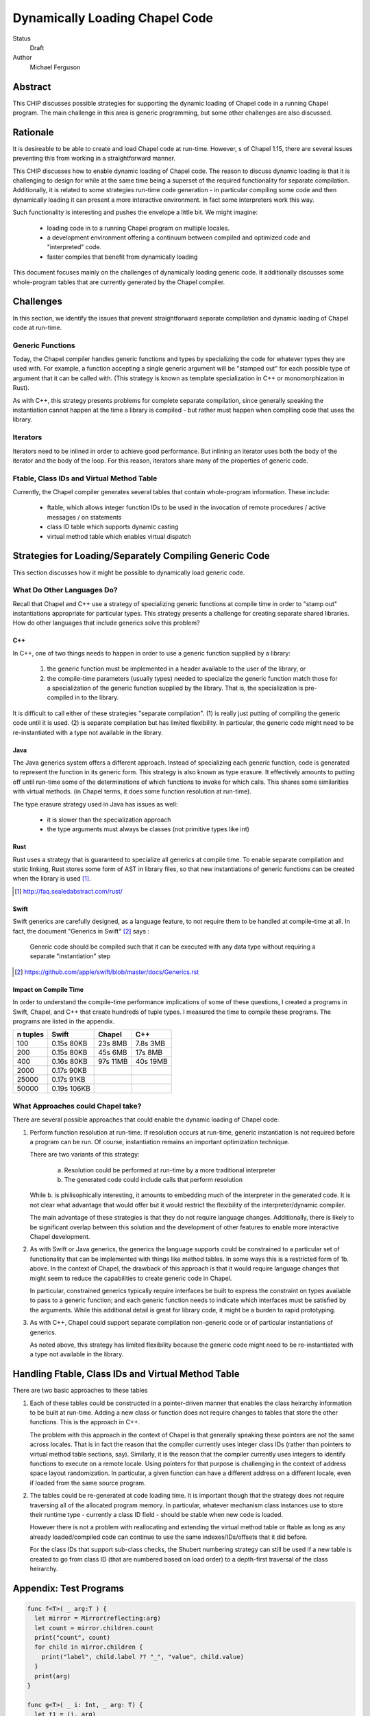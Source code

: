 Dynamically Loading Chapel Code
===============================

Status
  Draft

Author
  Michael Ferguson


Abstract
--------

This CHIP discusses possible strategies for supporting the dynamic
loading of Chapel code in a running Chapel program. The main challenge in
this area is generic programming, but some other challenges are also
discussed.

Rationale
---------

It is desireable to be able to create and load Chapel code at run-time.
However,  s of Chapel 1.15, there are several issues preventing this from
working in a straightforward manner.

This CHIP discusses how to enable dynamic loading of Chapel code. The
reason to discuss dynamic loading is that it is challenging to design for
while at the same time being a superset of the required functionality for
separate compilation. Additionally, it is related to some strategies
run-time code generation - in particular compiling some code and then
dynamically loading it can present a more interactive environment. In
fact some interpreters work this way.

Such functionality is interesting and pushes the envelope a little bit.
We might imagine:

 * loading code in to a running Chapel program on multiple locales.
 * a development environment offering a continuum between compiled and
   optimized code and "interpreted" code.
 * faster compiles that benefit from dynamically loading

This document focuses mainly on the challenges of dynamically loading
generic code. It additionally discusses some whole-program tables that
are currently generated by the Chapel compiler.

Challenges
----------

In this section, we identify the issues that prevent straightforward
separate compilation and dynamic loading of Chapel code at run-time.

Generic Functions
+++++++++++++++++

Today, the Chapel compiler handles generic functions and types by
specializing the code for whatever types they are used with. For example,
a function accepting a single generic argument will be "stamped out" for
each possible type of argument that it can be called with. (This
strategy is known as template specialization in C++ or monomorphization
in Rust).

As with C++, this strategy presents problems for complete separate
compilation, since generally speaking the instantiation cannot happen at
the time a library is compiled - but rather must happen when compiling
code that uses the library.

Iterators
+++++++++

Iterators need to be inlined in order to achieve good performance.  But
inlining an iterator uses both the body of the iterator and the body of
the loop. For this reason, iterators share many of the properties of
generic code.

Ftable, Class IDs and Virtual Method Table
++++++++++++++++++++++++++++++++++++++++++

Currently, the Chapel compiler generates several tables that contain
whole-program information. These include:

 * ftable, which allows integer function IDs to be used in the invocation
   of remote procedures / active messages / on statements
 * class ID table which supports dynamic casting
 * virtual method table which enables virtual dispatch

Strategies for Loading/Separately Compiling Generic Code
--------------------------------------------------------

This section discusses how it might be possible to dynamically load
generic code.

What Do Other Languages Do?
+++++++++++++++++++++++++++

Recall that Chapel and C++ use a strategy of specializing generic
functions at compile time in order to "stamp out" instantiations
appropriate for particular types. This strategy presents a challenge
for creating separate shared libraries. How do other languages that
include generics solve this problem?

C++
***

In C++, one of two things needs to happen in order to use a generic
function supplied by a library:

 1) the generic function must be implemented in a header available to the
    user of the library, or
 2) the compile-time parameters (usually types) needed to specialize the
    generic function match those for a specialization of the generic
    function supplied by the library. That is, the specialization is
    pre-compiled in to the library.

It is difficult to call either of these strategies "separate
compilation". (1) is really just putting of compiling the generic code
until it is used. (2) is separate compilation but has limited
flexibility. In particular, the generic code might need to be
re-instantiated with a type not available in the library. 

Java
****

The Java generics system offers a different approach. Instead of
specializing each generic function, code is generated to represent the
function in its generic form. This strategy is also known as type
erasure. It effectively amounts to putting off until run-time some of the
determinations of which functions to invoke for which calls. This shares
some similarities with virtual methods.  (in Chapel terms, it does some
function resolution at run-time).

The type erasure strategy used in Java has issues as well:

 * it is slower than the specialization approach
 * the type arguments must always be classes (not primitive types like
   int)

Rust
****

Rust uses a strategy that is guaranteed to specialize all generics at
compile time. To enable separate compilation and static linking, Rust
stores some form of AST in library files, so that new instantiations of
generic functions can be created when the library is used [1]_.

.. [1] http://faq.sealedabstract.com/rust/

Swift
*****

Swift generics are carefully designed, as a language feature, to not
require them to be handled at compile-time at all. In fact, the document
"Generics in Swift" [2]_ says :

   Generic code should be compiled such that it can be executed with
   any data type without requiring a separate "instantiation" step

.. [2] https://github.com/apple/swift/blob/master/docs/Generics.rst

Impact on Compile Time
**********************

In order to understand the compile-time performance implications of some
of these questions, I created a programs in Swift, Chapel, and C++ that
create hundreds of tuple types. I measured the time to compile these
programs. The programs are listed in the appendix.

============ ============ ============ ============
n tuples     Swift        Chapel       C++
============ ============ ============ ============
100          0.15s 80KB    23s 8MB     7.8s 3MB
200          0.15s 80KB    45s 6MB     17s 8MB
400          0.16s 80KB    97s 11MB    40s 19MB
2000         0.17s 90KB
25000        0.17s 91KB
50000        0.19s 106KB
============ ============ ============ ============


What Approaches could Chapel take?
++++++++++++++++++++++++++++++++++

There are several possible approaches that could enable the dynamic loading of
Chapel code:

1. Perform function resolution at run-time. If resolution occurs at
   run-time, generic instantiation is not required before a program can
   be run. Of course, instantiation remains an important optimization
   technique.

   There are two variants of this strategy:

     a. Resolution could be performed at run-time by a more traditional
        interpreter

     b. The generated code could include calls that perform resolution

   While b. is philisophically interesting, it amounts to embedding much
   of the interpreter in the generated code. It is not clear what
   advantage that would offer but it would restrict the flexibility of
   the interpreter/dynamic compiler.

   The main advantage of these strategies is that they do not require
   language changes. Additionally, there is likely to be significant
   overlap between this solution and the development of other features to
   enable more interactive Chapel development.

2. As with Swift or Java generics, the generics the language supports
   could be constrained to a particular set of functionality that can be
   implemented with things like method tables. In some ways this is a
   restricted form of 1b. above. In the context of Chapel, the drawback
   of this approach is that it would require language changes that might
   seem to reduce the capabilities to create generic code in Chapel.

   In particular, constrained generics typically require interfaces be
   built to express the constraint on types available to pass to a
   generic function; and each generic function needs to indicate which
   interfaces must be satisfied by the arguments. While this additional
   detail is great for library code, it might be a burden to rapid
   prototyping.

3. As with C++, Chapel could support separate compilation non-generic
   code or of particular instantiations of generics.

   As noted above, this strategy has limited flexibility because the
   generic code might need to be re-instantiated with a type not
   available in the library. 

Handling Ftable, Class IDs and Virtual Method Table
---------------------------------------------------

There are two basic approaches to these tables

1. Each of these tables could be constructed in a pointer-driven manner
   that enables the class heirarchy information to be built at run-time.
   Adding a new class or function does not require changes to tables that
   store the other functions. This is the approach in C++.

   The problem with this approach in the context of Chapel is that
   generally speaking these pointers are not the same across locales.
   That is in fact the reason that the compiler currently uses integer
   class IDs (rather than pointers to virtual method table sections,
   say). Similarly, it is the reason that the compiler currently uses
   integers to identify functions to execute on a remote locale. Using
   pointers for that purpose is challenging in the context of address
   space layout randomization. In particular, a given function can have a
   different address on a different locale, even if loaded from the same
   source program.

2. The tables could be re-generated at code loading time. It is important
   though that the strategy does not require traversing all of the
   allocated program memory. In particular, whatever mechanism class
   instances use to store their runtime type - currently a class ID field
   - should be stable when new code is loaded.

   However there is not a problem with reallocating and extending the
   virtual method table or ftable as long as any already loaded/compiled
   code can continue to use the same indexes/IDs/offsets that it did
   before.

   For the class IDs that support sub-class checks, the Shubert
   numbering strategy can still be used if a new table is created to
   go from class ID (that are numbered based on load order) to a
   depth-first traversal of the class heirarchy.

Appendix: Test Programs
-----------------------

.. code-block:: swift

  func f<T>( _ arg:T ) {
    let mirror = Mirror(reflecting:arg)
    let count = mirror.children.count
    print("count", count)
    for child in mirror.children {
      print("label", child.label ?? "_", "value", child.value)
    }
    print(arg)
  }

  func g<T>( _ i: Int, _ arg: T) {
    let t1 = (i, arg)
    f(t1)
    let t2 = (i, i, arg, arg)
    f(t2)
    let t3 = (i, i, i, arg, arg, arg)
    f(t3)
    let t4 = (i, i, i, i, arg, arg, arg, arg)
    f(t4)
    let t5 = (i, i, i, i, i, arg, arg, arg, arg, arg)
    f(t5)
    let t6 = (i, i, i, i, i, i, arg, arg, arg, arg, arg, arg)
    f(t6)
    let t7 = (i, i, i, i, i, i, i, arg, arg, arg, arg, arg, arg, arg)
    f(t7)
    let t8 = (i, i, i, i, i, i, i, i, arg, arg, arg, arg, arg, arg, arg, arg)
    f(t8)
    let t9 = (i, i, i, i, i, i, i, i, i, arg, arg, arg, arg, arg, arg, arg, arg, arg)
    f(t9)
    let t10 = (i, i, i, i, i, i, i, i, i, i, arg, arg, arg, arg, arg, arg, arg, arg, arg, arg)
    f(t10)
  }

  func h<T>( _ i: Int, _ arg: T) {
    let t1 = (arg,i)
    g(i, t1)
    let t2 = (arg, arg, i, i)
    g(i, t2)
    let t3 = (arg, arg, arg, i, i, i)
    g(i, t3)
    let t4 = (arg, arg, arg, arg, i, i, i, i)
    g(i, t4)
    let t5 = (arg, arg, arg, arg, arg, i, i, i, i, i)
    g(i, t5)
    let t6 = (arg, arg, arg, arg, arg, arg, i, i, i, i, i, i)
    g(i, t6)
    let t7 = (arg, arg, arg, arg, arg, arg, arg, i, i, i, i, i, i, i)
    g(i, t7)
    let t8 = (arg, arg, arg, arg, arg, arg, arg, arg, i, i, i, i, i, i, i, i)
    g(i, t8)
    let t9 = (arg, arg, arg, arg, arg, arg, arg, arg, arg, i, i, i, i, i, i, i, i, i)
    g(i, t9)
    let t10 = (arg, arg, arg, arg, arg, arg, arg, arg, arg, arg, i, i, i, i, i, i, i, i, i, i)
    g(i, t10)
  }


  h( 1, (0.0,1) )
  h( 2, (0.0,1,2) )
  h( 3, (0.0,1,2,3) )
  h( 4, (0.0,1,2,3,4) )
  h( 5, (0.0,1,2,3,4,5) )
  h( 6, (0.0,1,2,3,4,5,6) )
  h( 7, (0.0,1,2,3,4,5,6,7) )
  h( 8, (0.0,1,2,3,4,5,6,7,8) )
  h( 9, (0.0,1,2,3,4,5,6,7,8,9) )
  h(10, (0.0,1,2,3,4,5,6,7,8,9,10) )
  h(11, (0.0,1,2,3,4,5,6,7,8,9,10,11) )
  h(12, (0.0,1,2,3,4,5,6,7,8,9,10,11,12) )
  h(13, (0.0,1,2,3,4,5,6,7,8,9,10,11,12,13) )
  h(14, (0.0,1,2,3,4,5,6,7,8,9,10,11,12,13,14) )
  h(15, (0.0,1,2,3,4,5,6,7,8,9,10,11,12,13,14,15) )
  h(16, (0.0,1,2,3,4,5,6,7,8,9,10,11,12,13,14,15,16) )
  h(17, (0.0,1,2,3,4,5,6,7,8,9,10,11,12,13,14,15,16,17) )
  h(18, (0.0,1,2,3,4,5,6,7,8,9,10,11,12,13,14,15,16,17,18) )
  h(19, (0.0,1,2,3,4,5,6,7,8,9,10,11,12,13,14,15,16,17,18,19) )
  h(20, (0.0,1,2,3,4,5,6,7,8,9,10,11,12,13,14,15,16,17,18,19,20) )
  h(21, (0.0,1,2,3,4,5,6,7,8,9,10,11,12,13,14,15,16,17,18,19,20,21) )
  h(22, (0.0,1,2,3,4,5,6,7,8,9,10,11,12,13,14,15,16,17,18,19,20,21,22) )
  h(23, (0.0,1,2,3,4,5,6,7,8,9,10,11,12,13,14,15,16,17,18,19,20,21,22,23) )
  h(24, (0.0,1,2,3,4,5,6,7,8,9,10,11,12,13,14,15,16,17,18,19,20,21,22,23,24) )
  h(25, (0.0,1,2,3,4,5,6,7,8,9,10,11,12,13,14,15,16,17,18,19,20,21,22,23,24,25) )

  h(26, (0.0,1.0) )
  h(27, (0.0,1.0,2) )
  h(28, (0.0,1.0,2,3) )
  h(29, (0.0,1.0,2,3,4) )
  h(30, (0.0,1.0,2,3,4,5) )
  h(31, (0.0,1.0,2,3,4,5,6) )
  h(32, (0.0,1.0,2,3,4,5,6,7) )
  h(33, (0.0,1.0,2,3,4,5,6,7,8) )
  h(34, (0.0,1.0,2,3,4,5,6,7,8,9) )
  h(35, (0.0,1.0,2,3,4,5,6,7,8,9,10) )
  h(36, (0.0,1.0,2,3,4,5,6,7,8,9,10,11) )
  h(37, (0.0,1.0,2,3,4,5,6,7,8,9,10,11,12) )
  h(38, (0.0,1.0,2,3,4,5,6,7,8,9,10,11,12,13) )
  h(39, (0.0,1.0,2,3,4,5,6,7,8,9,10,11,12,13,14) )
  h(40, (0.0,1.0,2,3,4,5,6,7,8,9,10,11,12,13,14,15) )
  h(41, (0.0,1.0,2,3,4,5,6,7,8,9,10,11,12,13,14,15,16) )
  h(42, (0.0,1.0,2,3,4,5,6,7,8,9,10,11,12,13,14,15,16,17) )
  h(43, (0.0,1.0,2,3,4,5,6,7,8,9,10,11,12,13,14,15,16,17,18) )
  h(44, (0.0,1.0,2,3,4,5,6,7,8,9,10,11,12,13,14,15,16,17,18,19) )
  h(45, (0.0,1.0,2,3,4,5,6,7,8,9,10,11,12,13,14,15,16,17,18,19,20) )
  h(46, (0.0,1.0,2,3,4,5,6,7,8,9,10,11,12,13,14,15,16,17,18,19,20,21) )
  h(47, (0.0,1.0,2,3,4,5,6,7,8,9,10,11,12,13,14,15,16,17,18,19,20,21,22) )
  h(48, (0.0,1.0,2,3,4,5,6,7,8,9,10,11,12,13,14,15,16,17,18,19,20,21,22,23) )
  h(49, (0.0,1.0,2,3,4,5,6,7,8,9,10,11,12,13,14,15,16,17,18,19,20,21,22,23,24) )
  h(50, (0.0,1.0,2,3,4,5,6,7,8,9,10,11,12,13,14,15,16,17,18,19,20,21,22,23,24,25) )

  print("done")


.. code-block:: c++

  #include <iostream>
  #include <tuple>

  template<typename T>
  void f( T arg ) {
    int count = std::tuple_size<T>::value;
    std::cout << "count " << count << "\n";
    std::cout << std::get<0>(arg) << "\n";
  }

  template<typename T>
  void g( int i, T arg) {
    auto t1 = std::make_tuple(i, arg);
    f(t1);
    auto t2 = std::make_tuple(i, i, arg, arg);
    f(t2);
    auto t3 = std::make_tuple(i, i, i, arg, arg, arg);
    f(t3);
    auto t4 = std::make_tuple(i, i, i, i, arg, arg, arg, arg);
    f(t4);
    auto t5 = std::make_tuple(i, i, i, i, i, arg, arg, arg, arg, arg);
    f(t5);
    auto t6 = std::make_tuple(i, i, i, i, i, i, arg, arg, arg, arg, arg, arg);
    f(t6);
    auto t7 = std::make_tuple(i, i, i, i, i, i, i, arg, arg, arg, arg, arg, arg, arg);
    f(t7);
    auto t8 = std::make_tuple(i, i, i, i, i, i, i, i, arg, arg, arg, arg, arg,
        arg, arg, arg);
    f(t8);
    auto t9 = std::make_tuple(i, i, i, i, i, i, i, i, i, arg, arg, arg, arg, arg,
        arg, arg, arg, arg);
    f(t9);
    auto t10 = std::make_tuple(i, i, i, i, i, i, i, i, i, i, arg, arg, arg, arg,
        arg, arg, arg, arg, arg, arg);
    f(t10);
  }

  template<typename T>
  void h( int i, T arg) {
    auto t1 = std::make_tuple(arg,i);
    g(i, t1);
    auto t2 = std::make_tuple(arg, arg, i, i);
    g(i, t2);
    auto t3 = std::make_tuple(arg, arg, arg, i, i, i);
    g(i, t3);
    auto t4 = std::make_tuple(arg, arg, arg, arg, i, i, i, i);
    g(i, t4);
    auto t5 = std::make_tuple(arg, arg, arg, arg, arg, i, i, i, i, i);
    g(i, t5);
    auto t6 = std::make_tuple(arg, arg, arg, arg, arg, arg, i, i, i, i, i, i);
    g(i, t6);
    auto t7 = std::make_tuple(arg, arg, arg, arg, arg, arg, arg, i, i, i, i, i, i,
        i);
    g(i, t7);
    auto t8 = std::make_tuple(arg, arg, arg, arg, arg, arg, arg, arg, i, i, i, i,
        i, i, i, i);
    g(i, t8);
    auto t9 = std::make_tuple(arg, arg, arg, arg, arg, arg, arg, arg, arg, i, i,
        i, i, i, i, i, i, i);
    g(i, t9);
    auto t10 = std::make_tuple(arg, arg, arg, arg, arg, arg, arg, arg, arg, arg,
        i, i, i, i, i, i, i, i, i, i);
    g(i, t10);
  }


  int main() {

  h( 1, std::make_tuple(0.0,1) );
  h( 2, std::make_tuple(0.0,1,2) );
  h( 3, std::make_tuple(0.0,1,2,3) );
  h( 4, std::make_tuple(0.0,1,2,3,4) );
  /* not much point in going beyond 4*100 at the moment
  h( 5, std::make_tuple(0.0,1,2,3,4,5) );
  h( 6, std::make_tuple(0.0,1,2,3,4,5,6) );
  h( 7, std::make_tuple(0.0,1,2,3,4,5,6,7) );
  h( 8, std::make_tuple(0.0,1,2,3,4,5,6,7,8) );
  h( 9, std::make_tuple(0.0,1,2,3,4,5,6,7,8,9) );
  h(10, std::make_tuple(0.0,1,2,3,4,5,6,7,8,9,10) );
  h(11, std::make_tuple(0.0,1,2,3,4,5,6,7,8,9,10,11) );
  h(12, std::make_tuple(0.0,1,2,3,4,5,6,7,8,9,10,11,12) );
  h(13, std::make_tuple(0.0,1,2,3,4,5,6,7,8,9,10,11,12,13) );
  h(14, std::make_tuple(0.0,1,2,3,4,5,6,7,8,9,10,11,12,13,14) );
  h(15, std::make_tuple(0.0,1,2,3,4,5,6,7,8,9,10,11,12,13,14,15) );
  h(16, std::make_tuple(0.0,1,2,3,4,5,6,7,8,9,10,11,12,13,14,15,16) );
  h(17, std::make_tuple(0.0,1,2,3,4,5,6,7,8,9,10,11,12,13,14,15,16,17) );
  h(18, std::make_tuple(0.0,1,2,3,4,5,6,7,8,9,10,11,12,13,14,15,16,17,18) );
  h(19, std::make_tuple(0.0,1,2,3,4,5,6,7,8,9,10,11,12,13,14,15,16,17,18,19) );
  h(20, std::make_tuple(0.0,1,2,3,4,5,6,7,8,9,10,11,12,13,14,15,16,17,18,19,20) );
  h(21, std::make_tuple(0.0,1,2,3,4,5,6,7,8,9,10,11,12,13,14,15,16,17,18,19,20,21)
  );
  h(22,
  std::make_tuple(0.0,1,2,3,4,5,6,7,8,9,10,11,12,13,14,15,16,17,18,19,20,21,22) );
  h(23,
  std::make_tuple(0.0,1,2,3,4,5,6,7,8,9,10,11,12,13,14,15,16,17,18,19,20,21,22,23)
  );
  h(24,
  std::make_tuple(0.0,1,2,3,4,5,6,7,8,9,10,11,12,13,14,15,16,17,18,19,20,21,22,23,24)
  );
  h(25,
  std::make_tuple(0.0,1,2,3,4,5,6,7,8,9,10,11,12,13,14,15,16,17,18,19,20,21,22,23,24,25)
  );
  ;
  h(26, std::make_tuple(0.0,1.0) );
  h(27, std::make_tuple(0.0,1.0,2) );
  h(28, std::make_tuple(0.0,1.0,2,3) );
  h(29, std::make_tuple(0.0,1.0,2,3,4) );
  h(30, std::make_tuple(0.0,1.0,2,3,4,5) );
  h(31, std::make_tuple(0.0,1.0,2,3,4,5,6) );
  h(32, std::make_tuple(0.0,1.0,2,3,4,5,6,7) );
  h(33, std::make_tuple(0.0,1.0,2,3,4,5,6,7,8) );
  h(34, std::make_tuple(0.0,1.0,2,3,4,5,6,7,8,9) );
  h(35, std::make_tuple(0.0,1.0,2,3,4,5,6,7,8,9,10) );
  h(36, std::make_tuple(0.0,1.0,2,3,4,5,6,7,8,9,10,11) );
  h(37, std::make_tuple(0.0,1.0,2,3,4,5,6,7,8,9,10,11,12) );
  h(38, std::make_tuple(0.0,1.0,2,3,4,5,6,7,8,9,10,11,12,13) );
  h(39, std::make_tuple(0.0,1.0,2,3,4,5,6,7,8,9,10,11,12,13,14) );
  h(40, std::make_tuple(0.0,1.0,2,3,4,5,6,7,8,9,10,11,12,13,14,15) );
  h(41, std::make_tuple(0.0,1.0,2,3,4,5,6,7,8,9,10,11,12,13,14,15,16) );
  h(42, std::make_tuple(0.0,1.0,2,3,4,5,6,7,8,9,10,11,12,13,14,15,16,17) );
  h(43, std::make_tuple(0.0,1.0,2,3,4,5,6,7,8,9,10,11,12,13,14,15,16,17,18) );
  h(44, std::make_tuple(0.0,1.0,2,3,4,5,6,7,8,9,10,11,12,13,14,15,16,17,18,19) );
  h(45, std::make_tuple(0.0,1.0,2,3,4,5,6,7,8,9,10,11,12,13,14,15,16,17,18,19,20)
  );
  h(46,
  std::make_tuple(0.0,1.0,2,3,4,5,6,7,8,9,10,11,12,13,14,15,16,17,18,19,20,21) );
  h(47,
  std::make_tuple(0.0,1.0,2,3,4,5,6,7,8,9,10,11,12,13,14,15,16,17,18,19,20,21,22)
  );
  h(48,
  std::make_tuple(0.0,1.0,2,3,4,5,6,7,8,9,10,11,12,13,14,15,16,17,18,19,20,21,22,23)
  );
  h(49,
  std::make_tuple(0.0,1.0,2,3,4,5,6,7,8,9,10,11,12,13,14,15,16,17,18,19,20,21,22,23,24)
  );
  h(50,
  std::make_tuple(0.0,1.0,2,3,4,5,6,7,8,9,10,11,12,13,14,15,16,17,18,19,20,21,22,23,24,25)
  );
  */

  std::cout << "done\n";
  return 0;
  }


.. code-block:: chapel

  proc f( arg ) {
    writeln("count ", arg.size);
    for i in 1..arg.size {
      writeln("label .", i, " value ", arg);
    }
    writeln(arg);
  }

  proc g( i:int, arg ) {
    const t1 = (i, arg);
    f(t1);
    const t2 = (i, i, arg, arg);
    f(t2);
    const t3 = (i, i, i, arg, arg, arg);
    f(t3);
    const t4 = (i, i, i, i, arg, arg, arg, arg);
    f(t4);
    const t5 = (i, i, i, i, i, arg, arg, arg, arg, arg);
    f(t5);
    const t6 = (i, i, i, i, i, i, arg, arg, arg, arg, arg, arg);
    f(t6);
    const t7 = (i, i, i, i, i, i, i, arg, arg, arg, arg, arg, arg, arg);
    f(t7);
    const t8 = (i, i, i, i, i, i, i, i, arg, arg, arg, arg, arg, arg, arg, arg);
    f(t8);
    const t9 = (i, i, i, i, i, i, i, i, i, arg, arg, arg, arg, arg, arg, arg, arg,
        arg);
    f(t9);
    const t10 = (i, i, i, i, i, i, i, i, i, i, arg, arg, arg, arg, arg, arg, arg,
        arg, arg, arg);
    f(t10);
  }

  proc h( i:int, arg ) {
    const t1 = (arg,i);
    g(i, t1);
    const t2 = (arg, arg, i, i);
    g(i, t2);
    const t3 = (arg, arg, arg, i, i, i);
    g(i, t3);
    const t4 = (arg, arg, arg, arg, i, i, i, i);
    g(i, t4);
    const t5 = (arg, arg, arg, arg, arg, i, i, i, i, i);
    g(i, t5);
    const t6 = (arg, arg, arg, arg, arg, arg, i, i, i, i, i, i);
    g(i, t6);
    const t7 = (arg, arg, arg, arg, arg, arg, arg, i, i, i, i, i, i, i);
    g(i, t7);
    const t8 = (arg, arg, arg, arg, arg, arg, arg, arg, i, i, i, i, i, i, i, i);
    g(i, t8);
    const t9 = (arg, arg, arg, arg, arg, arg, arg, arg, arg, i, i, i, i, i, i, i, i,
        i);
    g(i, t9);
    const t10 = (arg, arg, arg, arg, arg, arg, arg, arg, arg, arg, i, i, i, i, i, i,
        i, i, i, i);
    g(i, t10);
  }

  h( 1, (0.0,1) );
  h( 2, (0.0,1,2) );
  h( 3, (0.0,1,2,3) );
  h( 4, (0.0,1,2,3,4) );
  /* not much point in going beyond 4*100 at the moment
  h( 5, (0.0,1,2,3,4,5) );
  h( 6, (0.0,1,2,3,4,5,6) );
  h( 7, (0.0,1,2,3,4,5,6,7) );
  h( 8, (0.0,1,2,3,4,5,6,7,8) );
  h( 9, (0.0,1,2,3,4,5,6,7,8,9) );
  h(10, (0.0,1,2,3,4,5,6,7,8,9,10) );
  h(11, (0.0,1,2,3,4,5,6,7,8,9,10,11) );
  h(12, (0.0,1,2,3,4,5,6,7,8,9,10,11,12) );
  h(13, (0.0,1,2,3,4,5,6,7,8,9,10,11,12,13) );
  h(14, (0.0,1,2,3,4,5,6,7,8,9,10,11,12,13,14) );
  h(15, (0.0,1,2,3,4,5,6,7,8,9,10,11,12,13,14,15) );
  h(16, (0.0,1,2,3,4,5,6,7,8,9,10,11,12,13,14,15,16) );
  h(17, (0.0,1,2,3,4,5,6,7,8,9,10,11,12,13,14,15,16,17) );
  h(18, (0.0,1,2,3,4,5,6,7,8,9,10,11,12,13,14,15,16,17,18) );
  h(19, (0.0,1,2,3,4,5,6,7,8,9,10,11,12,13,14,15,16,17,18,19) );
  h(20, (0.0,1,2,3,4,5,6,7,8,9,10,11,12,13,14,15,16,17,18,19,20) );
  */
  writeln("done");

